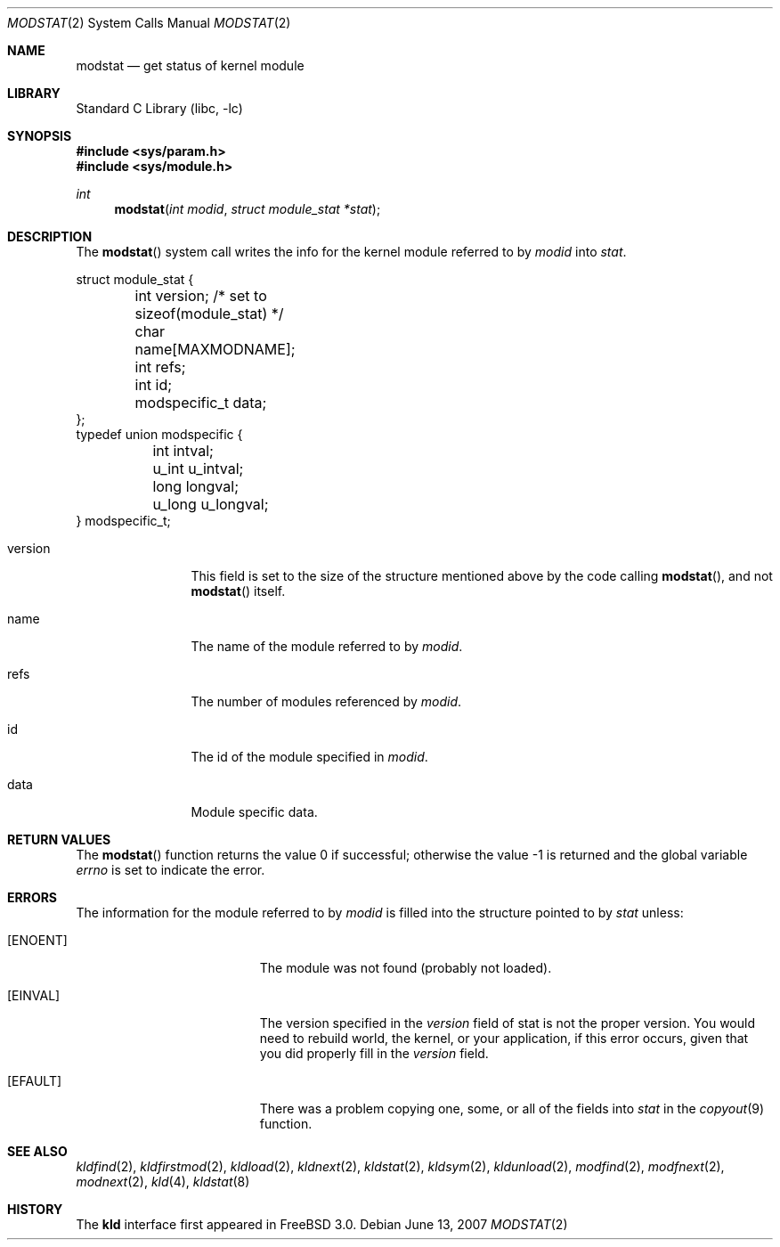 .\"
.\" Copyright (c) 1999 Chris Costello
.\" All rights reserved.
.\"
.\" Redistribution and use in source and binary forms, with or without
.\" modification, are permitted provided that the following conditions
.\" are met:
.\" 1. Redistributions of source code must retain the above copyright
.\"    notice, this list of conditions and the following disclaimer.
.\" 2. Redistributions in binary form must reproduce the above copyright
.\"    notice, this list of conditions and the following disclaimer in the
.\"    documentation and/or other materials provided with the distribution.
.\"
.\" THIS SOFTWARE IS PROVIDED BY THE AUTHOR AND CONTRIBUTORS ``AS IS'' AND
.\" ANY EXPRESS OR IMPLIED WARRANTIES, INCLUDING, BUT NOT LIMITED TO, THE
.\" IMPLIED WARRANTIES OF MERCHANTABILITY AND FITNESS FOR A PARTICULAR PURPOSE
.\" ARE DISCLAIMED.  IN NO EVENT SHALL THE AUTHOR OR CONTRIBUTORS BE LIABLE
.\" FOR ANY DIRECT, INDIRECT, INCIDENTAL, SPECIAL, EXEMPLARY, OR CONSEQUENTIAL
.\" DAMAGES (INCLUDING, BUT NOT LIMITED TO, PROCUREMENT OF SUBSTITUTE GOODS
.\" OR SERVICES; LOSS OF USE, DATA, OR PROFITS; OR BUSINESS INTERRUPTION)
.\" HOWEVER CAUSED AND ON ANY THEORY OF LIABILITY, WHETHER IN CONTRACT, STRICT
.\" LIABILITY, OR TORT (INCLUDING NEGLIGENCE OR OTHERWISE) ARISING IN ANY WAY
.\" OUT OF THE USE OF THIS SOFTWARE, EVEN IF ADVISED OF THE POSSIBILITY OF
.\" SUCH DAMAGE.
.\"
.\" $FreeBSD$
.\"
.Dd June 13, 2007
.Dt MODSTAT 2
.Os
.Sh NAME
.Nm modstat
.Nd get status of kernel module
.Sh LIBRARY
.Lb libc
.Sh SYNOPSIS
.In sys/param.h
.In sys/module.h
.Ft int
.Fn modstat "int modid" "struct module_stat *stat"
.Sh DESCRIPTION
The
.Fn modstat
system call writes the info for the kernel module referred to by
.Fa modid
into
.Fa stat .
.Bd -literal
struct module_stat {
	int         version;        /* set to sizeof(module_stat) */
	char        name[MAXMODNAME];
	int         refs;
	int         id;
	modspecific_t data;
};
typedef union modspecific {
	int         intval;
	u_int       u_intval;
	long        longval;
	u_long      u_longval;
} modspecific_t;
.Ed
.Pp
.Bl -tag -width XXXaddress
.It version
This field is set to the size of the structure mentioned above by the code
calling
.Fn modstat ,
and not
.Fn modstat
itself.
.It name
The name of the module referred to by
.Fa modid .
.It refs
The number of modules referenced by
.Fa modid .
.It id
The id of the module specified in
.Fa modid .
.It data
Module specific data.
.El
.Sh RETURN VALUES
.Rv -std modstat
.Sh ERRORS
The information for the module referred to by
.Fa modid
is filled into the structure pointed to by
.Fa stat
unless:
.Bl -tag -width Er
.It Bq Er ENOENT
The module was not found (probably not loaded).
.It Bq Er EINVAL
The version specified in the
.Fa version
field of stat is not the proper version.
You would need to rebuild world, the
kernel, or your application, if this error occurs, given that you did properly
fill in the
.Fa version
field.
.It Bq Er EFAULT
There was a problem copying one, some, or all of the fields into
.Fa stat
in the
.Xr copyout 9
function.
.El
.Sh SEE ALSO
.Xr kldfind 2 ,
.Xr kldfirstmod 2 ,
.Xr kldload 2 ,
.Xr kldnext 2 ,
.Xr kldstat 2 ,
.Xr kldsym 2 ,
.Xr kldunload 2 ,
.Xr modfind 2 ,
.Xr modfnext 2 ,
.Xr modnext 2 ,
.Xr kld 4 ,
.Xr kldstat 8
.Sh HISTORY
The
.Nm kld
interface first appeared in
.Fx 3.0 .
